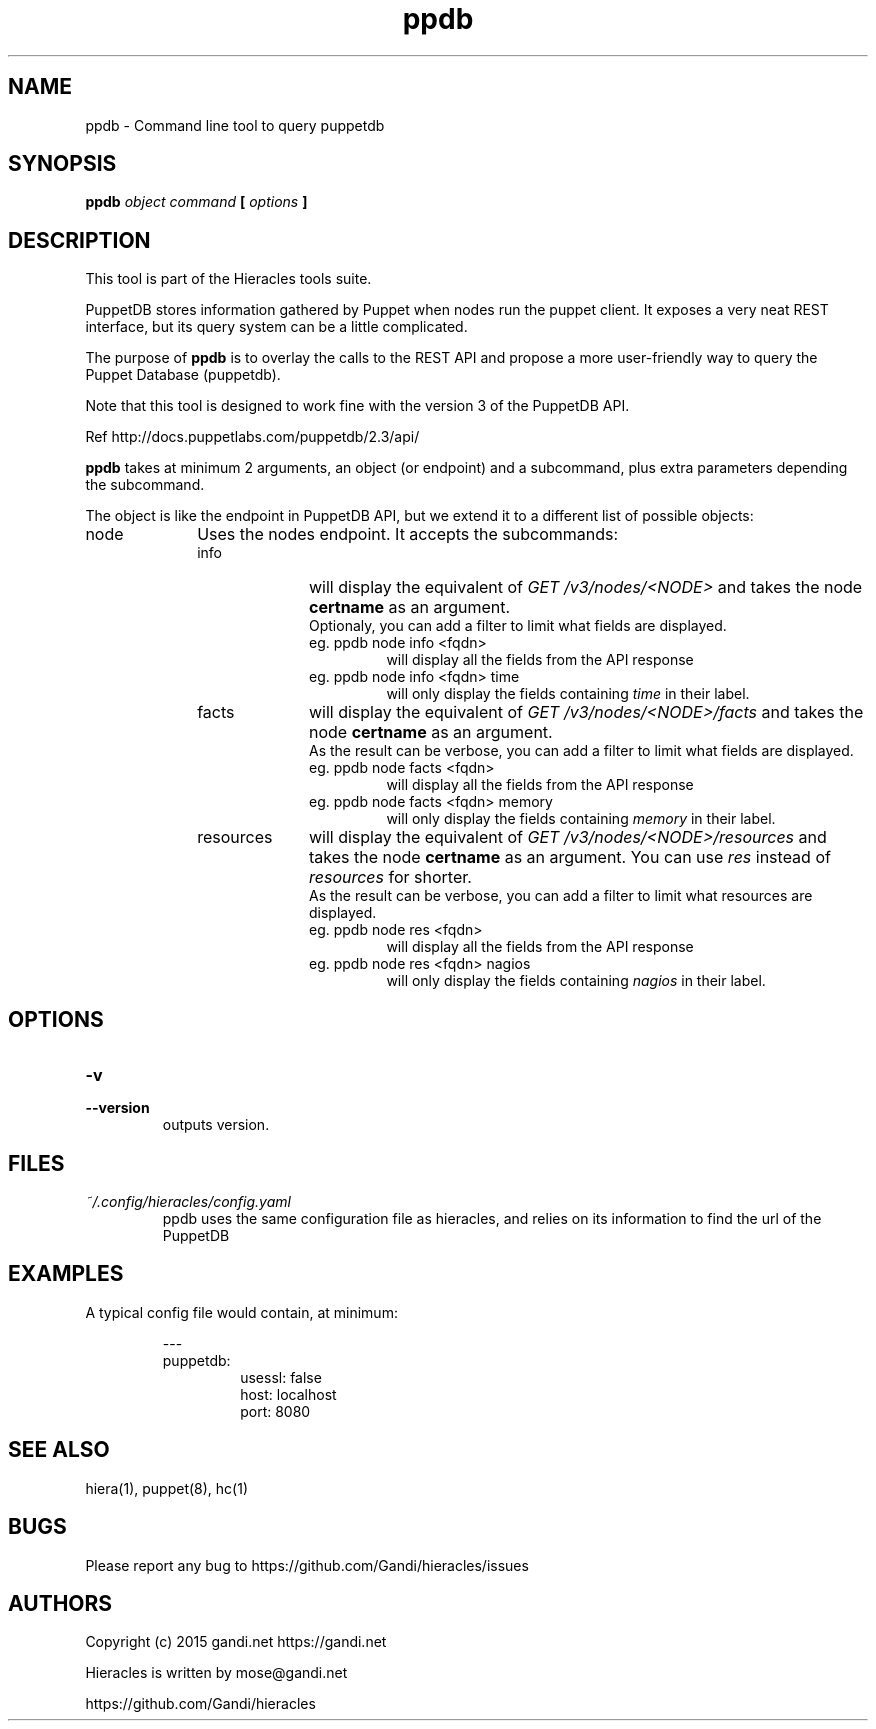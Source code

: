 .TH ppdb 1 "2015-12-05" "version 0.2.1" "Hieracles command manual"

.SH NAME
ppdb \- Command line tool to query puppetdb
.SH SYNOPSIS
.B ppdb 
.I object
.I command
.B [
.I options
.B ]

.SH DESCRIPTION
.PP
This tool is part of the Hieracles tools suite.
.PP
PuppetDB stores information gathered by Puppet when nodes run 
the puppet client. It exposes a very neat REST interface, but 
its query system can be a little complicated.
.PP
The purpose of 
.B ppdb
is to overlay the calls to the REST API and propose a more
user-friendly way to query the Puppet Database (puppetdb).
.PP
Note that this tool is designed to work fine with the version 3 
of the PuppetDB API.
.PP
Ref http://docs.puppetlabs.com/puppetdb/2.3/api/
.PP
.B ppdb
takes at minimum 2 arguments, an object (or endpoint)
and a subcommand, plus extra parameters depending the subcommand.
.PP
The object is like the endpoint in PuppetDB API, but we extend it 
to a different list of possible objects:

.IP node 10
Uses the nodes endpoint. It accepts the subcommands:
.RS

.IP info 10
will display the equivalent of 
.I "GET /v3/nodes/<NODE>"
and takes the node 
.B certname
as an argument. 
.RS 10
Optionaly, you can add a filter to limit what fields are displayed.
.TP
eg. ppdb node info <fqdn>
.RS
will display all the fields from the API response
.RE
eg. ppdb node info <fqdn> time
.RS
will only display the fields containing 
.I time
in their label.
.RE
.RE

.IP facts 10
will display the equivalent of 
.I "GET /v3/nodes/<NODE>/facts"
and takes the node 
.B certname
as an argument. 
.RS 10
As the result can be verbose, you can add a filter to limit what 
fields are displayed.
.TP
eg. ppdb node facts <fqdn>
.RS
will display all the fields from the API response
.RE
eg. ppdb node facts <fqdn> memory
.RS
will only display the fields containing 
.I memory
in their label.
.RE
.RE

.IP resources 10
will display the equivalent of 
.I "GET /v3/nodes/<NODE>/resources"
and takes the node 
.B certname
as an argument. You can use 
.I res
instead of 
.I resources
for shorter.
.RS 10
As the result can be verbose, you can add a filter to limit what 
resources are displayed.
.TP
eg. ppdb node res <fqdn>
.RS
will display all the fields from the API response
.RE
eg. ppdb node res <fqdn> nagios
.RS
will only display the fields containing 
.I nagios
in their label.
.RE
.RE

.SH OPTIONS

.TP
.PD 0
.B \-v
.TP
.PD
.B \-\-version
outputs version.


.SH FILES
.I ~/.config/hieracles/config.yaml
.RS
ppdb uses the same configuration file as hieracles, and relies on
its information to find the url of the PuppetDB

.SH EXAMPLES
A typical config file would contain, at minimum:
.PP
.RS
---
.RE
.RS
puppetdb:
.RS
  usessl: false
.RE
.RS
  host: localhost
.RE
.RS
  port: 8080
.RE
.RE

.SH SEE ALSO
hiera(1), puppet(8), hc(1)

.SH BUGS
Please report any bug to https://github.com/Gandi/hieracles/issues

.SH AUTHORS
Copyright (c) 2015 gandi.net https://gandi.net
.LP
Hieracles is written by mose@gandi.net
.LP
https://github.com/Gandi/hieracles
